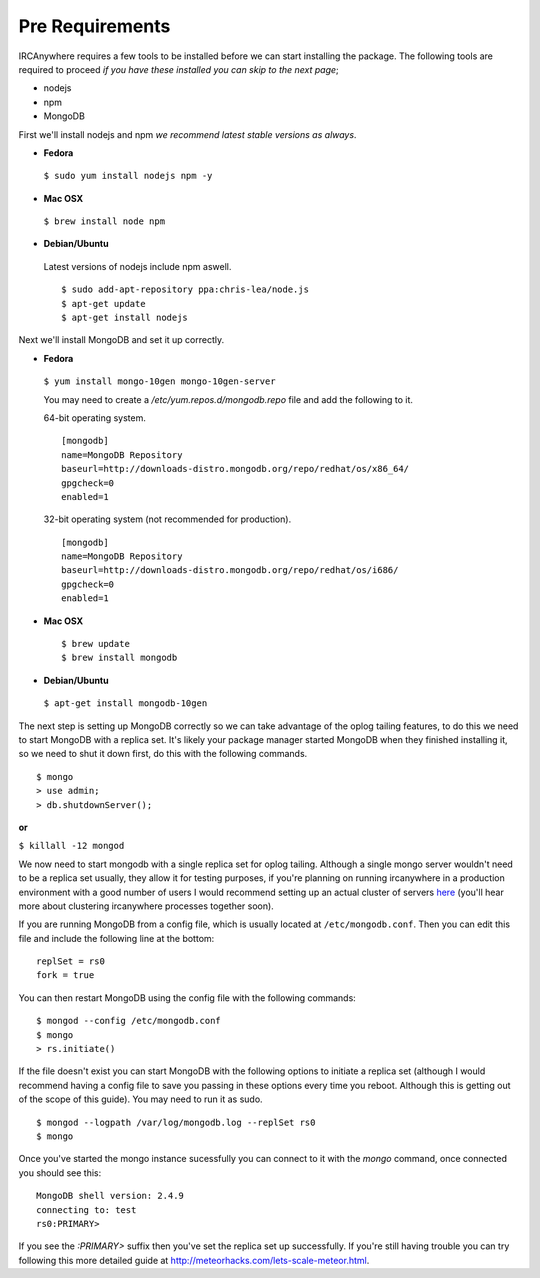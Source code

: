Pre Requirements
================

IRCAnywhere requires a few tools to be installed before we can start installing the package. The following tools are required to proceed `if you have these installed you can skip to the next page`;

* nodejs
* npm
* MongoDB

First we'll install nodejs and npm `we recommend latest stable versions as always`.

* **Fedora**

 ``$ sudo yum install nodejs npm -y``

* **Mac OSX**

 ``$ brew install node npm``

* **Debian/Ubuntu**

 Latest versions of nodejs include npm aswell. ::

    $ sudo add-apt-repository ppa:chris-lea/node.js
    $ apt-get update
    $ apt-get install nodejs

Next we'll install MongoDB and set it up correctly.

* **Fedora**

 ``$ yum install mongo-10gen mongo-10gen-server``

 You may need to create a `/etc/yum.repos.d/mongodb.repo` file and add the following to it.

 64-bit operating system. ::

    [mongodb]
    name=MongoDB Repository
    baseurl=http://downloads-distro.mongodb.org/repo/redhat/os/x86_64/
    gpgcheck=0
    enabled=1

 32-bit operating system (not recommended for production). ::

    [mongodb]
    name=MongoDB Repository
    baseurl=http://downloads-distro.mongodb.org/repo/redhat/os/i686/
    gpgcheck=0
    enabled=1

* **Mac OSX** ::

    $ brew update
    $ brew install mongodb

* **Debian/Ubuntu**

 ``$ apt-get install mongodb-10gen``

The next step is setting up MongoDB correctly so we can take advantage of the oplog tailing features, to do this we need to start MongoDB with a replica set. It's likely your package manager started MongoDB when they finished installing it, so we need to shut it down first, do this with the following commands. ::

    $ mongo
    > use admin;
    > db.shutdownServer();

**or**

``$ killall -12 mongod``

We now need to start mongodb with a single replica set for oplog tailing. Although a single mongo server wouldn't need to be a replica set usually, they allow it for testing purposes, if you're planning on running ircanywhere in a production environment with a good number of users I would recommend setting up an actual cluster of servers here_ (you'll hear more about clustering ircanywhere processes together soon).

If you are running MongoDB from a config file, which is usually located at ``/etc/mongodb.conf``. Then you can edit this file and include the following line at the bottom: ::

   replSet = rs0
   fork = true

You can then restart MongoDB using the config file with the following commands: ::

    $ mongod --config /etc/mongodb.conf
    $ mongo
    > rs.initiate()

If the file doesn't exist you can start MongoDB with the following options to initiate a replica set (although I would recommend having a config file to save you passing in these options every time you reboot. Although this is getting out of the scope of this guide). You may need to run it as sudo. ::

    $ mongod --logpath /var/log/mongodb.log --replSet rs0
    $ mongo

Once you've started the mongo instance sucessfully you can connect to it with the `mongo` command, once connected you should see this: ::

   MongoDB shell version: 2.4.9
   connecting to: test
   rs0:PRIMARY>

If you see the `:PRIMARY>` suffix then you've set the replica set up successfully. If you're still having trouble you can try following this more detailed guide at `http://meteorhacks.com/lets-scale-meteor.html`_.

.. _here: https://docs.google.com/document/d/1rJ1Hi6Q9oQXPRrROJkL9xO-CQR7Unk1mPN4SHtSiY08/edit#heading=h.wivau77ttb0a
.. _http://meteorhacks.com/lets-scale-meteor.html: http://meteorhacks.com/lets-scale-meteor.html